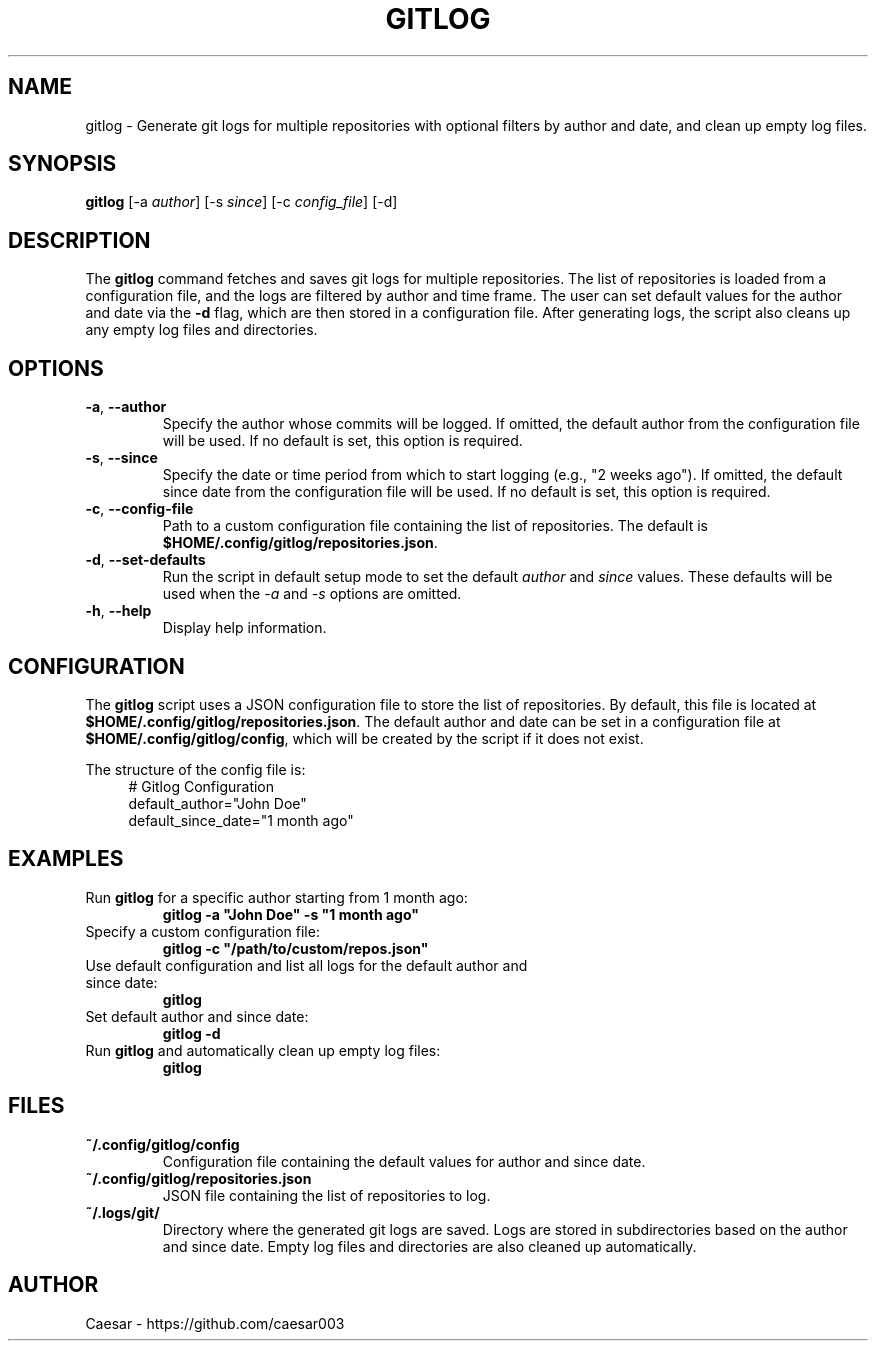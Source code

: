 .TH "GITLOG" "1" "October 2024" "1.1" "Custom Commands"
.SH NAME
gitlog \- Generate git logs for multiple repositories with optional filters by author and date, and clean up empty log files.
.SH SYNOPSIS
\fBgitlog\fR [-a \fIauthor\fR] [-s \fIsince\fR] [-c \fIconfig_file\fR] [-d]
.SH DESCRIPTION
The \fBgitlog\fR command fetches and saves git logs for multiple repositories. The list of repositories is loaded from a configuration file, and the logs are filtered by author and time frame. The user can set default values for the author and date via the \fB-d\fR flag, which are then stored in a configuration file. After generating logs, the script also cleans up any empty log files and directories.

.SH OPTIONS
.TP
\fB-a\fR, \fB--author\fR
Specify the author whose commits will be logged. If omitted, the default author from the configuration file will be used. If no default is set, this option is required.
.TP
\fB-s\fR, \fB--since\fR
Specify the date or time period from which to start logging (e.g., "2 weeks ago"). If omitted, the default since date from the configuration file will be used. If no default is set, this option is required.
.TP
\fB-c\fR, \fB--config-file\fR
Path to a custom configuration file containing the list of repositories. The default is \fB$HOME/.config/gitlog/repositories.json\fR.
.TP
\fB-d\fR, \fB--set-defaults\fR
Run the script in default setup mode to set the default \fIauthor\fR and \fIsince\fR values. These defaults will be used when the \fI-a\fR and \fI-s\fR options are omitted.
.TP
\fB-h\fR, \fB--help\fR
Display help information.

.SH CONFIGURATION
The \fBgitlog\fR script uses a JSON configuration file to store the list of repositories. By default, this file is located at \fB$HOME/.config/gitlog/repositories.json\fR. The default author and date can be set in a configuration file at \fB$HOME/.config/gitlog/config\fR, which will be created by the script if it does not exist.

The structure of the config file is:
.RS 4
.nf
# Gitlog Configuration
default_author="John Doe"
default_since_date="1 month ago"
.fi
.RE

.SH EXAMPLES
.TP
Run \fBgitlog\fR for a specific author starting from 1 month ago:
.br
\fBgitlog -a "John Doe" -s "1 month ago"\fR
.TP
Specify a custom configuration file:
.br
\fBgitlog -c "/path/to/custom/repos.json"\fR
.TP
Use default configuration and list all logs for the default author and since date:
.br
\fBgitlog\fR
.TP
Set default author and since date:
.br
\fBgitlog -d\fR
.TP
Run \fBgitlog\fR and automatically clean up empty log files:
.br
\fBgitlog\fR

.SH FILES
.TP
\fB~/.config/gitlog/config\fR
Configuration file containing the default values for author and since date.
.TP
\fB~/.config/gitlog/repositories.json\fR
JSON file containing the list of repositories to log.
.TP
\fB~/.logs/git/\fR
Directory where the generated git logs are saved. Logs are stored in subdirectories based on the author and since date. Empty log files and directories are also cleaned up automatically.

.SH AUTHOR
Caesar - https://github.com/caesar003
